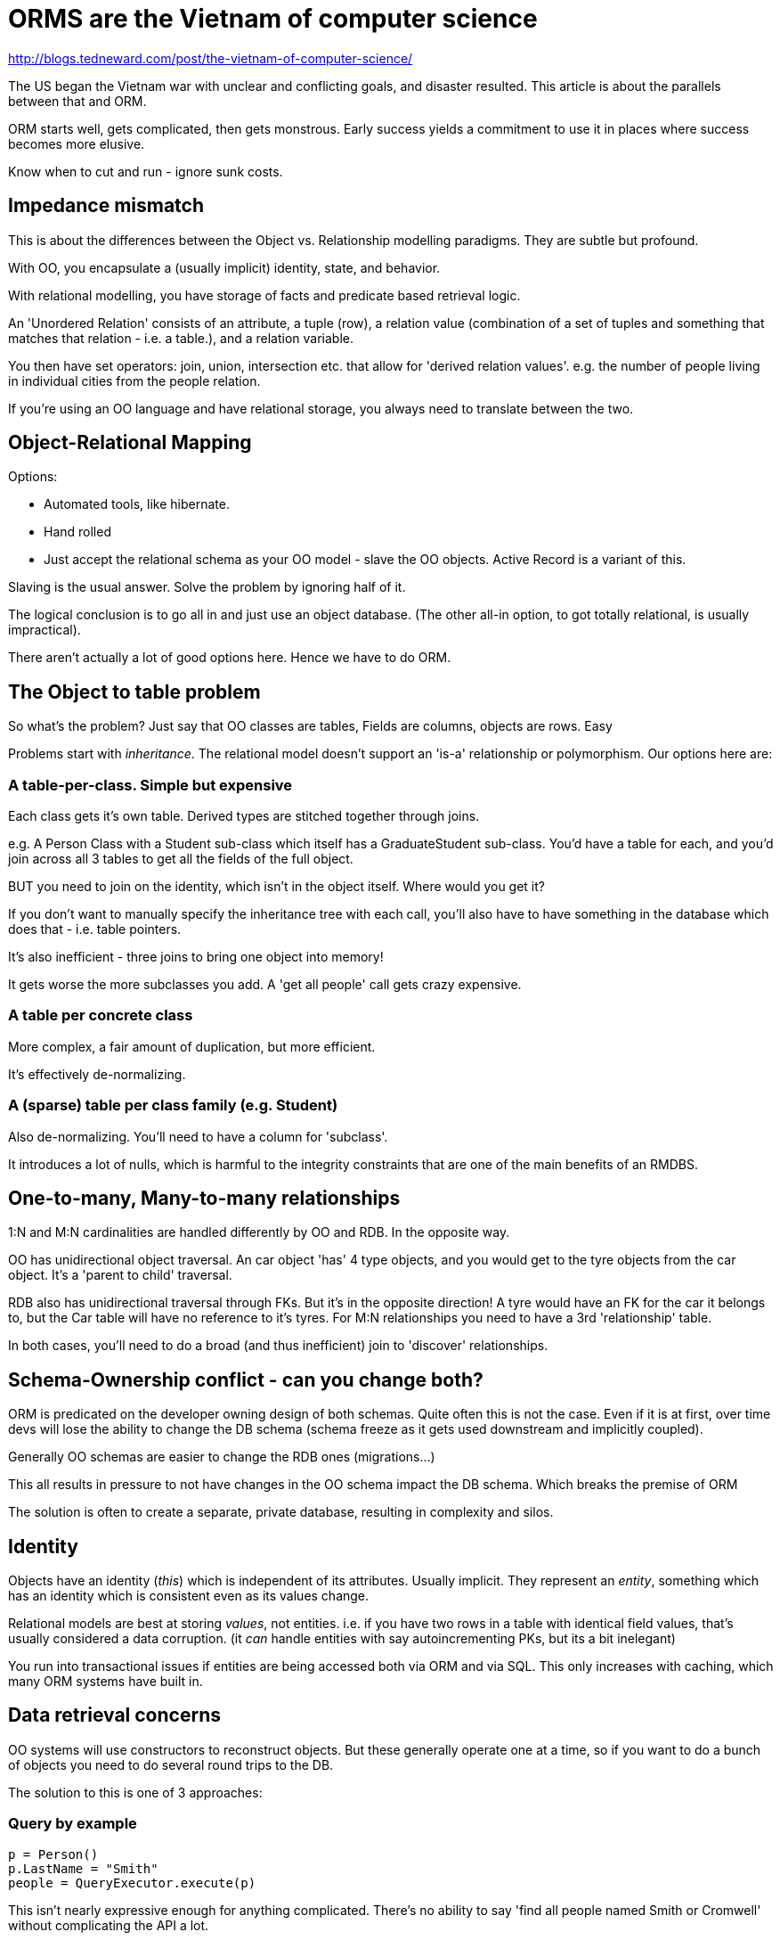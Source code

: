 = ORMS are the Vietnam of computer science

http://blogs.tedneward.com/post/the-vietnam-of-computer-science/

The US began the Vietnam war with unclear and conflicting goals, and disaster resulted. This article is about the parallels between that and ORM.

ORM starts well, gets complicated, then gets monstrous. Early success yields a commitment to use it in places where success becomes more elusive.

Know when to cut and run - ignore sunk costs.

== Impedance mismatch

This is about the differences between the Object vs. Relationship modelling paradigms. They are subtle but profound.

With OO, you encapsulate a (usually implicit) identity, state, and behavior.

With relational modelling, you have storage of facts and predicate based retrieval logic.

An 'Unordered Relation' consists of an attribute, a tuple (row), a relation value (combination of a set of tuples and something that matches that relation - i.e. a table.), and a relation variable.

You then have set operators: join, union, intersection etc. that allow for 'derived relation values'. e.g. the number of people living in individual cities from the people relation.

If you're using an OO language and have relational storage, you always need to translate between the two.

== Object-Relational Mapping

Options:

* Automated tools, like hibernate.
* Hand rolled
* Just accept the relational schema as your OO model - slave the OO objects. Active Record is a variant of this.

Slaving is the usual answer. Solve the problem by ignoring half of it.

The logical conclusion is to go all in and just use an object database. (The other all-in option, to got totally relational, is usually impractical).

There aren't actually a lot of good options here. Hence we have to do ORM.

== The Object to table problem

So what's the problem? Just say that OO classes are tables, Fields are columns, objects are rows. Easy

Problems start with _inheritance_. The relational model doesn't support an 'is-a' relationship or polymorphism. Our options here are:

=== A table-per-class. Simple but expensive

Each class gets it's own table. Derived types are stitched together through joins.

e.g. A Person Class with a Student sub-class which itself has a GraduateStudent sub-class. You'd have a table for each, and you'd join across all 3 tables to get all the fields of the full object.

BUT you need to join on the identity, which isn't in the object itself. Where would you get it?

If you don't want to manually specify the inheritance tree with each call, you'll also have to have something in the database which does that - i.e. table pointers.

It's also inefficient - three joins to bring one object into memory!

It gets worse the more subclasses you add. A 'get all people' call gets crazy expensive.

=== A table per concrete class

More complex, a fair amount of duplication, but more efficient.

It's effectively de-normalizing.

=== A (sparse) table per class family (e.g. Student)

Also de-normalizing. You'll need to have a column for 'subclass'.

It introduces a lot of nulls, which is harmful to the integrity constraints that are one of the main benefits of an RMDBS.

== One-to-many, Many-to-many relationships 

1:N and M:N cardinalities are handled differently by OO and RDB. In the opposite way.

OO has unidirectional object traversal. An car object 'has' 4 type objects, and you would get to the tyre objects from the car object. It's a 'parent to child' traversal.

RDB also has unidirectional traversal through FKs. But it's in the opposite direction! A tyre would have an FK for the car it belongs to, but the Car table will have no reference to it's tyres. For M:N relationships you need to have a 3rd 'relationship' table.

In both cases, you'll need to do a broad (and thus inefficient) join to 'discover' relationships.

== Schema-Ownership conflict - can you change both?

ORM is predicated on the developer owning design of both schemas. Quite often this is not the case. Even if it is at first, over time devs will lose the ability to change the DB schema (schema freeze as it gets used downstream and implicitly coupled).

Generally OO schemas are easier to change the RDB ones (migrations...) 

This all results in pressure to not have changes in the OO schema impact the DB schema. Which breaks the premise of ORM

The solution is often to create a separate, private database, resulting in complexity and silos.

== Identity

Objects have an identity (_this_) which is independent of its attributes. Usually implicit. They represent an _entity_, something which has an identity which is consistent even as its values change.

Relational models are best at storing _values_, not entities. i.e. if you have two rows in a table with identical field values, that's usually considered a data corruption. (it _can_ handle entities with say autoincrementing PKs, but its a bit inelegant)

You run into transactional issues if entities are being accessed both via ORM and via SQL. This only increases with caching, which many ORM systems have built in.

== Data retrieval concerns

OO systems will use constructors to reconstruct objects. But these generally operate one at a time, so if you want to do a bunch of objects you need to do several round trips to the DB.

The solution to this is one of 3 approaches:

=== Query by example

[source,python]
----
p = Person()
p.LastName = "Smith"
people = QueryExecutor.execute(p)
----

This isn't nearly expressive enough for anything complicated. There's no ability to say 'find all people named Smith or Cromwell' without complicating the API a lot.

Domain objects _must_ support nullable fields, which could violate model invariants.

=== Query by API

[source,python]
q = Query()
q.from("PERSON").Where(EqualsCriteria("PERSON.LAST_NAME", "SMITH")people = QueryExecutor.execute(q)

More verbose and complicated that the actual SQL equivalent of the same query!

Behind the scenes, the join logic is hard.

Because you're hardcoding the query params in strings, it's easy to make mistakes. You can avoid this with unit tests, but it's very easy to miss things.

It's very tightly coupled with the db schema. The dev has to know a lot about it, which nullifies one of the supposed benefits of ORM.

=== Query by Language

There are several languages which are meant to encode SQL logic in an Object call style: OQL, HQL.

If you're doing this, you no longer have an ORM. You're just writing SQL with a different dialect - a dialect you have to learn!
